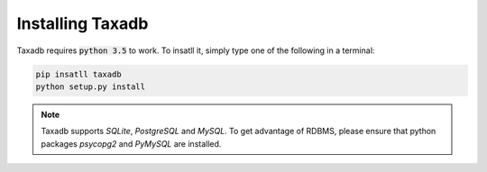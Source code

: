 .. _install:

Installing Taxadb
=================

Taxadb requires :code:`python 3.5` to work. To insatll it, simply type one of the following in a terminal:

.. code-block:: bash

   pip insatll taxadb
   python setup.py install

.. note::

   Taxadb supports `SQLite`, `PostgreSQL` and `MySQL`. To get advantage of RDBMS, please ensure that python packages
   `psycopg2` and `PyMySQL` are installed.